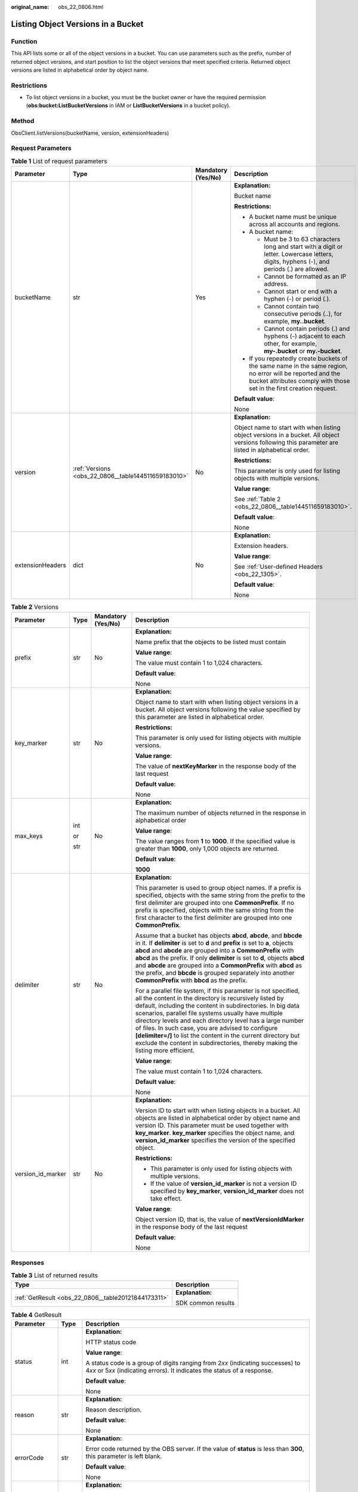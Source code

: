 :original_name: obs_22_0806.html

.. _obs_22_0806:

Listing Object Versions in a Bucket
===================================

Function
--------

This API lists some or all of the object versions in a bucket. You can use parameters such as the prefix, number of returned object versions, and start position to list the object versions that meet specified criteria. Returned object versions are listed in alphabetical order by object name.

Restrictions
------------

-  To list object versions in a bucket, you must be the bucket owner or have the required permission (**obs:bucket:ListBucketVersions** in IAM or **ListBucketVersions** in a bucket policy).

Method
------

ObsClient.listVersions(bucketName, version, extensionHeaders)

Request Parameters
------------------

.. table:: **Table 1** List of request parameters

   +------------------+-----------------------------------------------------+--------------------+-----------------------------------------------------------------------------------------------------------------------------------------------------------------------------------+
   | Parameter        | Type                                                | Mandatory (Yes/No) | Description                                                                                                                                                                       |
   +==================+=====================================================+====================+===================================================================================================================================================================================+
   | bucketName       | str                                                 | Yes                | **Explanation:**                                                                                                                                                                  |
   |                  |                                                     |                    |                                                                                                                                                                                   |
   |                  |                                                     |                    | Bucket name                                                                                                                                                                       |
   |                  |                                                     |                    |                                                                                                                                                                                   |
   |                  |                                                     |                    | **Restrictions:**                                                                                                                                                                 |
   |                  |                                                     |                    |                                                                                                                                                                                   |
   |                  |                                                     |                    | -  A bucket name must be unique across all accounts and regions.                                                                                                                  |
   |                  |                                                     |                    | -  A bucket name:                                                                                                                                                                 |
   |                  |                                                     |                    |                                                                                                                                                                                   |
   |                  |                                                     |                    |    -  Must be 3 to 63 characters long and start with a digit or letter. Lowercase letters, digits, hyphens (-), and periods (.) are allowed.                                      |
   |                  |                                                     |                    |    -  Cannot be formatted as an IP address.                                                                                                                                       |
   |                  |                                                     |                    |    -  Cannot start or end with a hyphen (-) or period (.).                                                                                                                        |
   |                  |                                                     |                    |    -  Cannot contain two consecutive periods (..), for example, **my..bucket**.                                                                                                   |
   |                  |                                                     |                    |    -  Cannot contain periods (.) and hyphens (-) adjacent to each other, for example, **my-.bucket** or **my.-bucket**.                                                           |
   |                  |                                                     |                    |                                                                                                                                                                                   |
   |                  |                                                     |                    | -  If you repeatedly create buckets of the same name in the same region, no error will be reported and the bucket attributes comply with those set in the first creation request. |
   |                  |                                                     |                    |                                                                                                                                                                                   |
   |                  |                                                     |                    | **Default value**:                                                                                                                                                                |
   |                  |                                                     |                    |                                                                                                                                                                                   |
   |                  |                                                     |                    | None                                                                                                                                                                              |
   +------------------+-----------------------------------------------------+--------------------+-----------------------------------------------------------------------------------------------------------------------------------------------------------------------------------+
   | version          | :ref:`Versions <obs_22_0806__table144511659183010>` | No                 | **Explanation:**                                                                                                                                                                  |
   |                  |                                                     |                    |                                                                                                                                                                                   |
   |                  |                                                     |                    | Object name to start with when listing object versions in a bucket. All object versions following this parameter are listed in alphabetical order.                                |
   |                  |                                                     |                    |                                                                                                                                                                                   |
   |                  |                                                     |                    | **Restrictions:**                                                                                                                                                                 |
   |                  |                                                     |                    |                                                                                                                                                                                   |
   |                  |                                                     |                    | This parameter is only used for listing objects with multiple versions.                                                                                                           |
   |                  |                                                     |                    |                                                                                                                                                                                   |
   |                  |                                                     |                    | **Value range**:                                                                                                                                                                  |
   |                  |                                                     |                    |                                                                                                                                                                                   |
   |                  |                                                     |                    | See :ref:`Table 2 <obs_22_0806__table144511659183010>`.                                                                                                                           |
   |                  |                                                     |                    |                                                                                                                                                                                   |
   |                  |                                                     |                    | **Default value**:                                                                                                                                                                |
   |                  |                                                     |                    |                                                                                                                                                                                   |
   |                  |                                                     |                    | None                                                                                                                                                                              |
   +------------------+-----------------------------------------------------+--------------------+-----------------------------------------------------------------------------------------------------------------------------------------------------------------------------------+
   | extensionHeaders | dict                                                | No                 | **Explanation:**                                                                                                                                                                  |
   |                  |                                                     |                    |                                                                                                                                                                                   |
   |                  |                                                     |                    | Extension headers.                                                                                                                                                                |
   |                  |                                                     |                    |                                                                                                                                                                                   |
   |                  |                                                     |                    | **Value range**:                                                                                                                                                                  |
   |                  |                                                     |                    |                                                                                                                                                                                   |
   |                  |                                                     |                    | See :ref:`User-defined Headers <obs_22_1305>`.                                                                                                                                    |
   |                  |                                                     |                    |                                                                                                                                                                                   |
   |                  |                                                     |                    | **Default value**:                                                                                                                                                                |
   |                  |                                                     |                    |                                                                                                                                                                                   |
   |                  |                                                     |                    | None                                                                                                                                                                              |
   +------------------+-----------------------------------------------------+--------------------+-----------------------------------------------------------------------------------------------------------------------------------------------------------------------------------+

.. _obs_22_0806__table144511659183010:

.. table:: **Table 2** Versions

   +-------------------+-----------------+--------------------+-----------------------------------------------------------------------------------------------------------------------------------------------------------------------------------------------------------------------------------------------------------------------------------------------------------------------------------------------------------------------------------------------------------------------------------------------------------------------------------------------------------------------+
   | Parameter         | Type            | Mandatory (Yes/No) | Description                                                                                                                                                                                                                                                                                                                                                                                                                                                                                                           |
   +===================+=================+====================+=======================================================================================================================================================================================================================================================================================================================================================================================================================================================================================================================+
   | prefix            | str             | No                 | **Explanation:**                                                                                                                                                                                                                                                                                                                                                                                                                                                                                                      |
   |                   |                 |                    |                                                                                                                                                                                                                                                                                                                                                                                                                                                                                                                       |
   |                   |                 |                    | Name prefix that the objects to be listed must contain                                                                                                                                                                                                                                                                                                                                                                                                                                                                |
   |                   |                 |                    |                                                                                                                                                                                                                                                                                                                                                                                                                                                                                                                       |
   |                   |                 |                    | **Value range**:                                                                                                                                                                                                                                                                                                                                                                                                                                                                                                      |
   |                   |                 |                    |                                                                                                                                                                                                                                                                                                                                                                                                                                                                                                                       |
   |                   |                 |                    | The value must contain 1 to 1,024 characters.                                                                                                                                                                                                                                                                                                                                                                                                                                                                         |
   |                   |                 |                    |                                                                                                                                                                                                                                                                                                                                                                                                                                                                                                                       |
   |                   |                 |                    | **Default value**:                                                                                                                                                                                                                                                                                                                                                                                                                                                                                                    |
   |                   |                 |                    |                                                                                                                                                                                                                                                                                                                                                                                                                                                                                                                       |
   |                   |                 |                    | None                                                                                                                                                                                                                                                                                                                                                                                                                                                                                                                  |
   +-------------------+-----------------+--------------------+-----------------------------------------------------------------------------------------------------------------------------------------------------------------------------------------------------------------------------------------------------------------------------------------------------------------------------------------------------------------------------------------------------------------------------------------------------------------------------------------------------------------------+
   | key_marker        | str             | No                 | **Explanation:**                                                                                                                                                                                                                                                                                                                                                                                                                                                                                                      |
   |                   |                 |                    |                                                                                                                                                                                                                                                                                                                                                                                                                                                                                                                       |
   |                   |                 |                    | Object name to start with when listing object versions in a bucket. All object versions following the value specified by this parameter are listed in alphabetical order.                                                                                                                                                                                                                                                                                                                                             |
   |                   |                 |                    |                                                                                                                                                                                                                                                                                                                                                                                                                                                                                                                       |
   |                   |                 |                    | **Restrictions:**                                                                                                                                                                                                                                                                                                                                                                                                                                                                                                     |
   |                   |                 |                    |                                                                                                                                                                                                                                                                                                                                                                                                                                                                                                                       |
   |                   |                 |                    | This parameter is only used for listing objects with multiple versions.                                                                                                                                                                                                                                                                                                                                                                                                                                               |
   |                   |                 |                    |                                                                                                                                                                                                                                                                                                                                                                                                                                                                                                                       |
   |                   |                 |                    | **Value range**:                                                                                                                                                                                                                                                                                                                                                                                                                                                                                                      |
   |                   |                 |                    |                                                                                                                                                                                                                                                                                                                                                                                                                                                                                                                       |
   |                   |                 |                    | The value of **nextKeyMarker** in the response body of the last request                                                                                                                                                                                                                                                                                                                                                                                                                                               |
   |                   |                 |                    |                                                                                                                                                                                                                                                                                                                                                                                                                                                                                                                       |
   |                   |                 |                    | **Default value**:                                                                                                                                                                                                                                                                                                                                                                                                                                                                                                    |
   |                   |                 |                    |                                                                                                                                                                                                                                                                                                                                                                                                                                                                                                                       |
   |                   |                 |                    | None                                                                                                                                                                                                                                                                                                                                                                                                                                                                                                                  |
   +-------------------+-----------------+--------------------+-----------------------------------------------------------------------------------------------------------------------------------------------------------------------------------------------------------------------------------------------------------------------------------------------------------------------------------------------------------------------------------------------------------------------------------------------------------------------------------------------------------------------+
   | max_keys          | int             | No                 | **Explanation:**                                                                                                                                                                                                                                                                                                                                                                                                                                                                                                      |
   |                   |                 |                    |                                                                                                                                                                                                                                                                                                                                                                                                                                                                                                                       |
   |                   | or              |                    | The maximum number of objects returned in the response in alphabetical order                                                                                                                                                                                                                                                                                                                                                                                                                                          |
   |                   |                 |                    |                                                                                                                                                                                                                                                                                                                                                                                                                                                                                                                       |
   |                   | str             |                    | **Value range**:                                                                                                                                                                                                                                                                                                                                                                                                                                                                                                      |
   |                   |                 |                    |                                                                                                                                                                                                                                                                                                                                                                                                                                                                                                                       |
   |                   |                 |                    | The value ranges from **1** to **1000**. If the specified value is greater than **1000**, only 1,000 objects are returned.                                                                                                                                                                                                                                                                                                                                                                                            |
   |                   |                 |                    |                                                                                                                                                                                                                                                                                                                                                                                                                                                                                                                       |
   |                   |                 |                    | **Default value**:                                                                                                                                                                                                                                                                                                                                                                                                                                                                                                    |
   |                   |                 |                    |                                                                                                                                                                                                                                                                                                                                                                                                                                                                                                                       |
   |                   |                 |                    | **1000**                                                                                                                                                                                                                                                                                                                                                                                                                                                                                                              |
   +-------------------+-----------------+--------------------+-----------------------------------------------------------------------------------------------------------------------------------------------------------------------------------------------------------------------------------------------------------------------------------------------------------------------------------------------------------------------------------------------------------------------------------------------------------------------------------------------------------------------+
   | delimiter         | str             | No                 | **Explanation:**                                                                                                                                                                                                                                                                                                                                                                                                                                                                                                      |
   |                   |                 |                    |                                                                                                                                                                                                                                                                                                                                                                                                                                                                                                                       |
   |                   |                 |                    | This parameter is used to group object names. If a prefix is specified, objects with the same string from the prefix to the first delimiter are grouped into one **CommonPrefix**. If no prefix is specified, objects with the same string from the first character to the first delimiter are grouped into one **CommonPrefix**.                                                                                                                                                                                     |
   |                   |                 |                    |                                                                                                                                                                                                                                                                                                                                                                                                                                                                                                                       |
   |                   |                 |                    | Assume that a bucket has objects **abcd**, **abcde**, and **bbcde** in it. If **delimiter** is set to **d** and **prefix** is set to **a**, objects **abcd** and **abcde** are grouped into a **CommonPrefix** with **abcd** as the prefix. If only **delimiter** is set to **d**, objects **abcd** and **abcde** are grouped into a **CommonPrefix** with **abcd** as the prefix, and **bbcde** is grouped separately into another **CommonPrefix** with **bbcd** as the prefix.                                     |
   |                   |                 |                    |                                                                                                                                                                                                                                                                                                                                                                                                                                                                                                                       |
   |                   |                 |                    | For a parallel file system, if this parameter is not specified, all the content in the directory is recursively listed by default, including the content in subdirectories. In big data scenarios, parallel file systems usually have multiple directory levels and each directory level has a large number of files. In such case, you are advised to configure **[delimiter=/]** to list the content in the current directory but exclude the content in subdirectories, thereby making the listing more efficient. |
   |                   |                 |                    |                                                                                                                                                                                                                                                                                                                                                                                                                                                                                                                       |
   |                   |                 |                    | **Value range**:                                                                                                                                                                                                                                                                                                                                                                                                                                                                                                      |
   |                   |                 |                    |                                                                                                                                                                                                                                                                                                                                                                                                                                                                                                                       |
   |                   |                 |                    | The value must contain 1 to 1,024 characters.                                                                                                                                                                                                                                                                                                                                                                                                                                                                         |
   |                   |                 |                    |                                                                                                                                                                                                                                                                                                                                                                                                                                                                                                                       |
   |                   |                 |                    | **Default value**:                                                                                                                                                                                                                                                                                                                                                                                                                                                                                                    |
   |                   |                 |                    |                                                                                                                                                                                                                                                                                                                                                                                                                                                                                                                       |
   |                   |                 |                    | None                                                                                                                                                                                                                                                                                                                                                                                                                                                                                                                  |
   +-------------------+-----------------+--------------------+-----------------------------------------------------------------------------------------------------------------------------------------------------------------------------------------------------------------------------------------------------------------------------------------------------------------------------------------------------------------------------------------------------------------------------------------------------------------------------------------------------------------------+
   | version_id_marker | str             | No                 | **Explanation:**                                                                                                                                                                                                                                                                                                                                                                                                                                                                                                      |
   |                   |                 |                    |                                                                                                                                                                                                                                                                                                                                                                                                                                                                                                                       |
   |                   |                 |                    | Version ID to start with when listing objects in a bucket. All objects are listed in alphabetical order by object name and version ID. This parameter must be used together with **key_marker**. **key_marker** specifies the object name, and **version_id_marker** specifies the version of the specified object.                                                                                                                                                                                                   |
   |                   |                 |                    |                                                                                                                                                                                                                                                                                                                                                                                                                                                                                                                       |
   |                   |                 |                    | **Restrictions:**                                                                                                                                                                                                                                                                                                                                                                                                                                                                                                     |
   |                   |                 |                    |                                                                                                                                                                                                                                                                                                                                                                                                                                                                                                                       |
   |                   |                 |                    | -  This parameter is only used for listing objects with multiple versions.                                                                                                                                                                                                                                                                                                                                                                                                                                            |
   |                   |                 |                    | -  If the value of **version_id_marker** is not a version ID specified by **key_marker**, **version_id_marker** does not take effect.                                                                                                                                                                                                                                                                                                                                                                                 |
   |                   |                 |                    |                                                                                                                                                                                                                                                                                                                                                                                                                                                                                                                       |
   |                   |                 |                    | **Value range**:                                                                                                                                                                                                                                                                                                                                                                                                                                                                                                      |
   |                   |                 |                    |                                                                                                                                                                                                                                                                                                                                                                                                                                                                                                                       |
   |                   |                 |                    | Object version ID, that is, the value of **nextVersionIdMarker** in the response body of the last request                                                                                                                                                                                                                                                                                                                                                                                                             |
   |                   |                 |                    |                                                                                                                                                                                                                                                                                                                                                                                                                                                                                                                       |
   |                   |                 |                    | **Default value**:                                                                                                                                                                                                                                                                                                                                                                                                                                                                                                    |
   |                   |                 |                    |                                                                                                                                                                                                                                                                                                                                                                                                                                                                                                                       |
   |                   |                 |                    | None                                                                                                                                                                                                                                                                                                                                                                                                                                                                                                                  |
   +-------------------+-----------------+--------------------+-----------------------------------------------------------------------------------------------------------------------------------------------------------------------------------------------------------------------------------------------------------------------------------------------------------------------------------------------------------------------------------------------------------------------------------------------------------------------------------------------------------------------+

Responses
---------

.. table:: **Table 3** List of returned results

   +-----------------------------------------------------+-----------------------------------+
   | Type                                                | Description                       |
   +=====================================================+===================================+
   | :ref:`GetResult <obs_22_0806__table20121844173311>` | **Explanation:**                  |
   |                                                     |                                   |
   |                                                     | SDK common results                |
   +-----------------------------------------------------+-----------------------------------+

.. _obs_22_0806__table20121844173311:

.. table:: **Table 4** GetResult

   +-----------------------+-----------------------+--------------------------------------------------------------------------------------------------------------------------------------------------------------------------------------------------------------------------------------------------------------------------------------------------+
   | Parameter             | Type                  | Description                                                                                                                                                                                                                                                                                      |
   +=======================+=======================+==================================================================================================================================================================================================================================================================================================+
   | status                | int                   | **Explanation:**                                                                                                                                                                                                                                                                                 |
   |                       |                       |                                                                                                                                                                                                                                                                                                  |
   |                       |                       | HTTP status code                                                                                                                                                                                                                                                                                 |
   |                       |                       |                                                                                                                                                                                                                                                                                                  |
   |                       |                       | **Value range**:                                                                                                                                                                                                                                                                                 |
   |                       |                       |                                                                                                                                                                                                                                                                                                  |
   |                       |                       | A status code is a group of digits ranging from 2\ *xx* (indicating successes) to 4\ *xx* or 5\ *xx* (indicating errors). It indicates the status of a response.                                                                                                                                 |
   |                       |                       |                                                                                                                                                                                                                                                                                                  |
   |                       |                       | **Default value**:                                                                                                                                                                                                                                                                               |
   |                       |                       |                                                                                                                                                                                                                                                                                                  |
   |                       |                       | None                                                                                                                                                                                                                                                                                             |
   +-----------------------+-----------------------+--------------------------------------------------------------------------------------------------------------------------------------------------------------------------------------------------------------------------------------------------------------------------------------------------+
   | reason                | str                   | **Explanation:**                                                                                                                                                                                                                                                                                 |
   |                       |                       |                                                                                                                                                                                                                                                                                                  |
   |                       |                       | Reason description.                                                                                                                                                                                                                                                                              |
   |                       |                       |                                                                                                                                                                                                                                                                                                  |
   |                       |                       | **Default value**:                                                                                                                                                                                                                                                                               |
   |                       |                       |                                                                                                                                                                                                                                                                                                  |
   |                       |                       | None                                                                                                                                                                                                                                                                                             |
   +-----------------------+-----------------------+--------------------------------------------------------------------------------------------------------------------------------------------------------------------------------------------------------------------------------------------------------------------------------------------------+
   | errorCode             | str                   | **Explanation:**                                                                                                                                                                                                                                                                                 |
   |                       |                       |                                                                                                                                                                                                                                                                                                  |
   |                       |                       | Error code returned by the OBS server. If the value of **status** is less than **300**, this parameter is left blank.                                                                                                                                                                            |
   |                       |                       |                                                                                                                                                                                                                                                                                                  |
   |                       |                       | **Default value**:                                                                                                                                                                                                                                                                               |
   |                       |                       |                                                                                                                                                                                                                                                                                                  |
   |                       |                       | None                                                                                                                                                                                                                                                                                             |
   +-----------------------+-----------------------+--------------------------------------------------------------------------------------------------------------------------------------------------------------------------------------------------------------------------------------------------------------------------------------------------+
   | errorMessage          | str                   | **Explanation:**                                                                                                                                                                                                                                                                                 |
   |                       |                       |                                                                                                                                                                                                                                                                                                  |
   |                       |                       | Error message returned by the OBS server. If the value of **status** is less than **300**, this parameter is left blank.                                                                                                                                                                         |
   |                       |                       |                                                                                                                                                                                                                                                                                                  |
   |                       |                       | **Default value**:                                                                                                                                                                                                                                                                               |
   |                       |                       |                                                                                                                                                                                                                                                                                                  |
   |                       |                       | None                                                                                                                                                                                                                                                                                             |
   +-----------------------+-----------------------+--------------------------------------------------------------------------------------------------------------------------------------------------------------------------------------------------------------------------------------------------------------------------------------------------+
   | requestId             | str                   | **Explanation:**                                                                                                                                                                                                                                                                                 |
   |                       |                       |                                                                                                                                                                                                                                                                                                  |
   |                       |                       | Request ID returned by the OBS server                                                                                                                                                                                                                                                            |
   |                       |                       |                                                                                                                                                                                                                                                                                                  |
   |                       |                       | **Default value**:                                                                                                                                                                                                                                                                               |
   |                       |                       |                                                                                                                                                                                                                                                                                                  |
   |                       |                       | None                                                                                                                                                                                                                                                                                             |
   +-----------------------+-----------------------+--------------------------------------------------------------------------------------------------------------------------------------------------------------------------------------------------------------------------------------------------------------------------------------------------+
   | indicator             | str                   | **Explanation:**                                                                                                                                                                                                                                                                                 |
   |                       |                       |                                                                                                                                                                                                                                                                                                  |
   |                       |                       | Error indicator returned by the OBS server.                                                                                                                                                                                                                                                      |
   |                       |                       |                                                                                                                                                                                                                                                                                                  |
   |                       |                       | **Default value**:                                                                                                                                                                                                                                                                               |
   |                       |                       |                                                                                                                                                                                                                                                                                                  |
   |                       |                       | None                                                                                                                                                                                                                                                                                             |
   +-----------------------+-----------------------+--------------------------------------------------------------------------------------------------------------------------------------------------------------------------------------------------------------------------------------------------------------------------------------------------+
   | hostId                | str                   | **Explanation:**                                                                                                                                                                                                                                                                                 |
   |                       |                       |                                                                                                                                                                                                                                                                                                  |
   |                       |                       | Requested server ID. If the value of **status** is less than **300**, this parameter is left blank.                                                                                                                                                                                              |
   |                       |                       |                                                                                                                                                                                                                                                                                                  |
   |                       |                       | **Default value**:                                                                                                                                                                                                                                                                               |
   |                       |                       |                                                                                                                                                                                                                                                                                                  |
   |                       |                       | None                                                                                                                                                                                                                                                                                             |
   +-----------------------+-----------------------+--------------------------------------------------------------------------------------------------------------------------------------------------------------------------------------------------------------------------------------------------------------------------------------------------+
   | resource              | str                   | **Explanation:**                                                                                                                                                                                                                                                                                 |
   |                       |                       |                                                                                                                                                                                                                                                                                                  |
   |                       |                       | Error source (a bucket or an object). If the value of **status** is less than **300**, this parameter is left blank.                                                                                                                                                                             |
   |                       |                       |                                                                                                                                                                                                                                                                                                  |
   |                       |                       | **Default value**:                                                                                                                                                                                                                                                                               |
   |                       |                       |                                                                                                                                                                                                                                                                                                  |
   |                       |                       | None                                                                                                                                                                                                                                                                                             |
   +-----------------------+-----------------------+--------------------------------------------------------------------------------------------------------------------------------------------------------------------------------------------------------------------------------------------------------------------------------------------------+
   | header                | list                  | **Explanation:**                                                                                                                                                                                                                                                                                 |
   |                       |                       |                                                                                                                                                                                                                                                                                                  |
   |                       |                       | Response header list, composed of tuples. Each tuple consists of two elements, respectively corresponding to the key and value of a response header.                                                                                                                                             |
   |                       |                       |                                                                                                                                                                                                                                                                                                  |
   |                       |                       | **Default value**:                                                                                                                                                                                                                                                                               |
   |                       |                       |                                                                                                                                                                                                                                                                                                  |
   |                       |                       | None                                                                                                                                                                                                                                                                                             |
   +-----------------------+-----------------------+--------------------------------------------------------------------------------------------------------------------------------------------------------------------------------------------------------------------------------------------------------------------------------------------------+
   | body                  | object                | **Explanation:**                                                                                                                                                                                                                                                                                 |
   |                       |                       |                                                                                                                                                                                                                                                                                                  |
   |                       |                       | Result content returned after the operation is successful. If the value of **status** is larger than **300**, the value of **body** is null. The value varies with the API being called. For details, see :ref:`Bucket-Related APIs <obs_22_0800>` and :ref:`Object-Related APIs <obs_22_0900>`. |
   |                       |                       |                                                                                                                                                                                                                                                                                                  |
   |                       |                       | **Default value**:                                                                                                                                                                                                                                                                               |
   |                       |                       |                                                                                                                                                                                                                                                                                                  |
   |                       |                       | None                                                                                                                                                                                                                                                                                             |
   +-----------------------+-----------------------+--------------------------------------------------------------------------------------------------------------------------------------------------------------------------------------------------------------------------------------------------------------------------------------------------+

.. table:: **Table 5** GetResult.body

   +---------------------------------------------------------------------------+-----------------------------------------------------------------+
   | GetResult.body Type                                                       | Description                                                     |
   +===========================================================================+=================================================================+
   | :ref:`ObjectVersions <obs_22_0806__en-us_topic_0142814640_table14455523>` | **Explanation:**                                                |
   |                                                                           |                                                                 |
   |                                                                           | Response to the request for listing object versions in a bucket |
   +---------------------------------------------------------------------------+-----------------------------------------------------------------+

.. _obs_22_0806__en-us_topic_0142814640_table14455523:

.. table:: **Table 6** ObjectVersions

   +-----------------------+---------------------------------------------------------------------------------------+----------------------------------------------------------------------------------------------+
   | Parameter             | Type                                                                                  | Description                                                                                  |
   +=======================+=======================================================================================+==============================================================================================+
   | head                  | :ref:`ObjectVersionHead <obs_22_0806__table6639637191110>`                            | **Explanation:**                                                                             |
   |                       |                                                                                       |                                                                                              |
   |                       |                                                                                       | Response header of the request for listing object versions in a bucket                       |
   |                       |                                                                                       |                                                                                              |
   |                       |                                                                                       | **Value range**:                                                                             |
   |                       |                                                                                       |                                                                                              |
   |                       |                                                                                       | See :ref:`Table 7 <obs_22_0806__table6639637191110>`.                                        |
   +-----------------------+---------------------------------------------------------------------------------------+----------------------------------------------------------------------------------------------+
   | versions              | list of :ref:`ObjectVersion <obs_22_0806__en-us_topic_0142814595_table14455523>`      | **Explanation:**                                                                             |
   |                       |                                                                                       |                                                                                              |
   |                       |                                                                                       | List of object versions in the bucket                                                        |
   |                       |                                                                                       |                                                                                              |
   |                       |                                                                                       | **Value range**:                                                                             |
   |                       |                                                                                       |                                                                                              |
   |                       |                                                                                       | See :ref:`Table 8 <obs_22_0806__en-us_topic_0142814595_table14455523>`.                      |
   +-----------------------+---------------------------------------------------------------------------------------+----------------------------------------------------------------------------------------------+
   | markers               | list of :ref:`ObjectDeleteMarker <obs_22_0806__en-us_topic_0142814694_table14455523>` | **Explanation:**                                                                             |
   |                       |                                                                                       |                                                                                              |
   |                       |                                                                                       | List of delete markers in the bucket                                                         |
   |                       |                                                                                       |                                                                                              |
   |                       |                                                                                       | **Value range**:                                                                             |
   |                       |                                                                                       |                                                                                              |
   |                       |                                                                                       | See :ref:`Table 9 <obs_22_0806__en-us_topic_0142814694_table14455523>`.                      |
   +-----------------------+---------------------------------------------------------------------------------------+----------------------------------------------------------------------------------------------+
   | commonPrefixs         | list of :ref:`CommonPrefix <obs_22_0806__table163951161014>`                          | **Explanation:**                                                                             |
   |                       |                                                                                       |                                                                                              |
   |                       |                                                                                       | List of object name prefixes grouped according to the **delimiter** parameter (if specified) |
   |                       |                                                                                       |                                                                                              |
   |                       |                                                                                       | **Value range**:                                                                             |
   |                       |                                                                                       |                                                                                              |
   |                       |                                                                                       | See :ref:`Table 11 <obs_22_0806__table163951161014>`.                                        |
   +-----------------------+---------------------------------------------------------------------------------------+----------------------------------------------------------------------------------------------+

.. _obs_22_0806__table6639637191110:

.. table:: **Table 7** ObjectVersionHead

   +-----------------------+-----------------------+-----------------------------------------------------------------------------------------------------------------------------------------------------------------------------------------------------------------------------------------------------------------------------------------------------------------------------------------------------------------------------------------------------------------------------------------------------------------------------------------------------------------------+
   | Parameter             | Type                  | Description                                                                                                                                                                                                                                                                                                                                                                                                                                                                                                           |
   +=======================+=======================+=======================================================================================================================================================================================================================================================================================================================================================================================================================================================================================================================+
   | name                  | str                   | **Explanation:**                                                                                                                                                                                                                                                                                                                                                                                                                                                                                                      |
   |                       |                       |                                                                                                                                                                                                                                                                                                                                                                                                                                                                                                                       |
   |                       |                       | Bucket name                                                                                                                                                                                                                                                                                                                                                                                                                                                                                                           |
   |                       |                       |                                                                                                                                                                                                                                                                                                                                                                                                                                                                                                                       |
   |                       |                       | **Restrictions:**                                                                                                                                                                                                                                                                                                                                                                                                                                                                                                     |
   |                       |                       |                                                                                                                                                                                                                                                                                                                                                                                                                                                                                                                       |
   |                       |                       | -  A bucket name must be unique across all accounts and regions.                                                                                                                                                                                                                                                                                                                                                                                                                                                      |
   |                       |                       | -  A bucket name:                                                                                                                                                                                                                                                                                                                                                                                                                                                                                                     |
   |                       |                       |                                                                                                                                                                                                                                                                                                                                                                                                                                                                                                                       |
   |                       |                       |    -  Must be 3 to 63 characters long and start with a digit or letter. Lowercase letters, digits, hyphens (-), and periods (.) are allowed.                                                                                                                                                                                                                                                                                                                                                                          |
   |                       |                       |    -  Cannot be formatted as an IP address.                                                                                                                                                                                                                                                                                                                                                                                                                                                                           |
   |                       |                       |    -  Cannot start or end with a hyphen (-) or period (.).                                                                                                                                                                                                                                                                                                                                                                                                                                                            |
   |                       |                       |    -  Cannot contain two consecutive periods (..), for example, **my..bucket**.                                                                                                                                                                                                                                                                                                                                                                                                                                       |
   |                       |                       |    -  Cannot contain periods (.) and hyphens (-) adjacent to each other, for example, **my-.bucket** or **my.-bucket**.                                                                                                                                                                                                                                                                                                                                                                                               |
   |                       |                       |                                                                                                                                                                                                                                                                                                                                                                                                                                                                                                                       |
   |                       |                       | -  If you repeatedly create buckets of the same name in the same region, no error will be reported and the bucket attributes comply with those set in the first creation request.                                                                                                                                                                                                                                                                                                                                     |
   |                       |                       |                                                                                                                                                                                                                                                                                                                                                                                                                                                                                                                       |
   |                       |                       | **Default value**:                                                                                                                                                                                                                                                                                                                                                                                                                                                                                                    |
   |                       |                       |                                                                                                                                                                                                                                                                                                                                                                                                                                                                                                                       |
   |                       |                       | None                                                                                                                                                                                                                                                                                                                                                                                                                                                                                                                  |
   +-----------------------+-----------------------+-----------------------------------------------------------------------------------------------------------------------------------------------------------------------------------------------------------------------------------------------------------------------------------------------------------------------------------------------------------------------------------------------------------------------------------------------------------------------------------------------------------------------+
   | location              | str                   | **Explanation:**                                                                                                                                                                                                                                                                                                                                                                                                                                                                                                      |
   |                       |                       |                                                                                                                                                                                                                                                                                                                                                                                                                                                                                                                       |
   |                       |                       | Region where a bucket is located                                                                                                                                                                                                                                                                                                                                                                                                                                                                                      |
   |                       |                       |                                                                                                                                                                                                                                                                                                                                                                                                                                                                                                                       |
   |                       |                       | **Value range**:                                                                                                                                                                                                                                                                                                                                                                                                                                                                                                      |
   |                       |                       |                                                                                                                                                                                                                                                                                                                                                                                                                                                                                                                       |
   |                       |                       | To learn about valid regions and endpoints, see `Regions and Endpoints <https://docs.otc.t-systems.com/en-us/endpoint/index.html>`__. An endpoint is the request address for calling an API. Endpoints vary depending on services and regions. To obtain the regions and endpoints, contact the enterprise administrator.                                                                                                                                                                                             |
   +-----------------------+-----------------------+-----------------------------------------------------------------------------------------------------------------------------------------------------------------------------------------------------------------------------------------------------------------------------------------------------------------------------------------------------------------------------------------------------------------------------------------------------------------------------------------------------------------------+
   | delimiter             | str                   | **Explanation:**                                                                                                                                                                                                                                                                                                                                                                                                                                                                                                      |
   |                       |                       |                                                                                                                                                                                                                                                                                                                                                                                                                                                                                                                       |
   |                       |                       | This parameter is used to group object names. If a prefix is specified, objects with the same string from the prefix to the first delimiter are grouped into one **commonPrefix**. If no prefix is specified, objects with the same string from the first character to the first delimiter are grouped into one **commonPrefix**.                                                                                                                                                                                     |
   |                       |                       |                                                                                                                                                                                                                                                                                                                                                                                                                                                                                                                       |
   |                       |                       | Assume that a bucket has objects **abcd**, **abcde**, and **bbcde** in it. If **delimiter** is set to **d** and **prefix** is set to **a**, objects **abcd** and **abcde** are grouped into a **commonPrefix** with **abcd** as the prefix. If only **delimiter** is set to **d**, objects **abcd** and **abcde** are grouped into a **commonPrefix** with **abcd** as the prefix, and **bbcde** is grouped separately into another **commonPrefix** with **bbcd** as the prefix.                                     |
   |                       |                       |                                                                                                                                                                                                                                                                                                                                                                                                                                                                                                                       |
   |                       |                       | For a parallel file system, if this parameter is not specified, all the content in the directory is recursively listed by default, including the content in subdirectories. In big data scenarios, parallel file systems usually have multiple directory levels and each directory level has a large number of files. In such case, you are advised to configure **[delimiter=/]** to list the content in the current directory but exclude the content in subdirectories, thereby making the listing more efficient. |
   |                       |                       |                                                                                                                                                                                                                                                                                                                                                                                                                                                                                                                       |
   |                       |                       | **Value range**:                                                                                                                                                                                                                                                                                                                                                                                                                                                                                                      |
   |                       |                       |                                                                                                                                                                                                                                                                                                                                                                                                                                                                                                                       |
   |                       |                       | The value must contain 1 to 1,024 characters.                                                                                                                                                                                                                                                                                                                                                                                                                                                                         |
   |                       |                       |                                                                                                                                                                                                                                                                                                                                                                                                                                                                                                                       |
   |                       |                       | **Default value**:                                                                                                                                                                                                                                                                                                                                                                                                                                                                                                    |
   |                       |                       |                                                                                                                                                                                                                                                                                                                                                                                                                                                                                                                       |
   |                       |                       | None                                                                                                                                                                                                                                                                                                                                                                                                                                                                                                                  |
   +-----------------------+-----------------------+-----------------------------------------------------------------------------------------------------------------------------------------------------------------------------------------------------------------------------------------------------------------------------------------------------------------------------------------------------------------------------------------------------------------------------------------------------------------------------------------------------------------------+
   | prefix                | str                   | **Explanation:**                                                                                                                                                                                                                                                                                                                                                                                                                                                                                                      |
   |                       |                       |                                                                                                                                                                                                                                                                                                                                                                                                                                                                                                                       |
   |                       |                       | Name prefix that the objects to be listed must contain                                                                                                                                                                                                                                                                                                                                                                                                                                                                |
   |                       |                       |                                                                                                                                                                                                                                                                                                                                                                                                                                                                                                                       |
   |                       |                       | Assume that you have the following objects: **logs/day1**, **logs/day2**, **logs/day3**, and **ExampleObject.jpg**. If you specify **logs/** as the prefix, **logs/day1**, **logs/day2**, and **logs/day3** will be returned. If you leave this parameter blank, all objects in the bucket will be returned.                                                                                                                                                                                                          |
   |                       |                       |                                                                                                                                                                                                                                                                                                                                                                                                                                                                                                                       |
   |                       |                       | **Value range**:                                                                                                                                                                                                                                                                                                                                                                                                                                                                                                      |
   |                       |                       |                                                                                                                                                                                                                                                                                                                                                                                                                                                                                                                       |
   |                       |                       | The value must contain 1 to 1,024 characters.                                                                                                                                                                                                                                                                                                                                                                                                                                                                         |
   |                       |                       |                                                                                                                                                                                                                                                                                                                                                                                                                                                                                                                       |
   |                       |                       | **Default value**:                                                                                                                                                                                                                                                                                                                                                                                                                                                                                                    |
   |                       |                       |                                                                                                                                                                                                                                                                                                                                                                                                                                                                                                                       |
   |                       |                       | None                                                                                                                                                                                                                                                                                                                                                                                                                                                                                                                  |
   +-----------------------+-----------------------+-----------------------------------------------------------------------------------------------------------------------------------------------------------------------------------------------------------------------------------------------------------------------------------------------------------------------------------------------------------------------------------------------------------------------------------------------------------------------------------------------------------------------+
   | keyMarker             | str                   | **Explanation:**                                                                                                                                                                                                                                                                                                                                                                                                                                                                                                      |
   |                       |                       |                                                                                                                                                                                                                                                                                                                                                                                                                                                                                                                       |
   |                       |                       | Object name to start with for listing object versions                                                                                                                                                                                                                                                                                                                                                                                                                                                                 |
   |                       |                       |                                                                                                                                                                                                                                                                                                                                                                                                                                                                                                                       |
   |                       |                       | **Restrictions:**                                                                                                                                                                                                                                                                                                                                                                                                                                                                                                     |
   |                       |                       |                                                                                                                                                                                                                                                                                                                                                                                                                                                                                                                       |
   |                       |                       | This parameter is only used for listing objects with multiple versions.                                                                                                                                                                                                                                                                                                                                                                                                                                               |
   |                       |                       |                                                                                                                                                                                                                                                                                                                                                                                                                                                                                                                       |
   |                       |                       | **Value range**:                                                                                                                                                                                                                                                                                                                                                                                                                                                                                                      |
   |                       |                       |                                                                                                                                                                                                                                                                                                                                                                                                                                                                                                                       |
   |                       |                       | The value must contain 1 to 1,024 characters.                                                                                                                                                                                                                                                                                                                                                                                                                                                                         |
   |                       |                       |                                                                                                                                                                                                                                                                                                                                                                                                                                                                                                                       |
   |                       |                       | **Default value**:                                                                                                                                                                                                                                                                                                                                                                                                                                                                                                    |
   |                       |                       |                                                                                                                                                                                                                                                                                                                                                                                                                                                                                                                       |
   |                       |                       | None                                                                                                                                                                                                                                                                                                                                                                                                                                                                                                                  |
   +-----------------------+-----------------------+-----------------------------------------------------------------------------------------------------------------------------------------------------------------------------------------------------------------------------------------------------------------------------------------------------------------------------------------------------------------------------------------------------------------------------------------------------------------------------------------------------------------------+
   | versionIdMarker       | str                   | **Explanation:**                                                                                                                                                                                                                                                                                                                                                                                                                                                                                                      |
   |                       |                       |                                                                                                                                                                                                                                                                                                                                                                                                                                                                                                                       |
   |                       |                       | Version ID to start with for listing versioning objects, which is consistent with that set in the request                                                                                                                                                                                                                                                                                                                                                                                                             |
   |                       |                       |                                                                                                                                                                                                                                                                                                                                                                                                                                                                                                                       |
   |                       |                       | **Restrictions:**                                                                                                                                                                                                                                                                                                                                                                                                                                                                                                     |
   |                       |                       |                                                                                                                                                                                                                                                                                                                                                                                                                                                                                                                       |
   |                       |                       | This parameter is only used for listing objects with multiple versions.                                                                                                                                                                                                                                                                                                                                                                                                                                               |
   |                       |                       |                                                                                                                                                                                                                                                                                                                                                                                                                                                                                                                       |
   |                       |                       | **Value range**:                                                                                                                                                                                                                                                                                                                                                                                                                                                                                                      |
   |                       |                       |                                                                                                                                                                                                                                                                                                                                                                                                                                                                                                                       |
   |                       |                       | The value must contain 32 characters.                                                                                                                                                                                                                                                                                                                                                                                                                                                                                 |
   +-----------------------+-----------------------+-----------------------------------------------------------------------------------------------------------------------------------------------------------------------------------------------------------------------------------------------------------------------------------------------------------------------------------------------------------------------------------------------------------------------------------------------------------------------------------------------------------------------+
   | nextKeyMarker         | str                   | **Explanation:**                                                                                                                                                                                                                                                                                                                                                                                                                                                                                                      |
   |                       |                       |                                                                                                                                                                                                                                                                                                                                                                                                                                                                                                                       |
   |                       |                       | Object name to start with for the next request for listing object versions                                                                                                                                                                                                                                                                                                                                                                                                                                            |
   |                       |                       |                                                                                                                                                                                                                                                                                                                                                                                                                                                                                                                       |
   |                       |                       | **Value range**:                                                                                                                                                                                                                                                                                                                                                                                                                                                                                                      |
   |                       |                       |                                                                                                                                                                                                                                                                                                                                                                                                                                                                                                                       |
   |                       |                       | An object name string                                                                                                                                                                                                                                                                                                                                                                                                                                                                                                 |
   +-----------------------+-----------------------+-----------------------------------------------------------------------------------------------------------------------------------------------------------------------------------------------------------------------------------------------------------------------------------------------------------------------------------------------------------------------------------------------------------------------------------------------------------------------------------------------------------------------+
   | nextVersionIdMarker   | str                   | **Explanation:**                                                                                                                                                                                                                                                                                                                                                                                                                                                                                                      |
   |                       |                       |                                                                                                                                                                                                                                                                                                                                                                                                                                                                                                                       |
   |                       |                       | Version ID to start with upon the next request for listing object versions. It is used with the **nextKeyMarker** parameter.                                                                                                                                                                                                                                                                                                                                                                                          |
   |                       |                       |                                                                                                                                                                                                                                                                                                                                                                                                                                                                                                                       |
   |                       |                       | **Value range**:                                                                                                                                                                                                                                                                                                                                                                                                                                                                                                      |
   |                       |                       |                                                                                                                                                                                                                                                                                                                                                                                                                                                                                                                       |
   |                       |                       | The value must contain 32 characters.                                                                                                                                                                                                                                                                                                                                                                                                                                                                                 |
   +-----------------------+-----------------------+-----------------------------------------------------------------------------------------------------------------------------------------------------------------------------------------------------------------------------------------------------------------------------------------------------------------------------------------------------------------------------------------------------------------------------------------------------------------------------------------------------------------------+
   | maxKeys               | int                   | **Explanation:**                                                                                                                                                                                                                                                                                                                                                                                                                                                                                                      |
   |                       |                       |                                                                                                                                                                                                                                                                                                                                                                                                                                                                                                                       |
   |                       |                       | The maximum number of objects returned in the response in alphabetical order                                                                                                                                                                                                                                                                                                                                                                                                                                          |
   |                       |                       |                                                                                                                                                                                                                                                                                                                                                                                                                                                                                                                       |
   |                       |                       | **Value range**:                                                                                                                                                                                                                                                                                                                                                                                                                                                                                                      |
   |                       |                       |                                                                                                                                                                                                                                                                                                                                                                                                                                                                                                                       |
   |                       |                       | The value ranges from **1** to **1000**. If the specified value is greater than **1000**, only 1,000 objects are returned.                                                                                                                                                                                                                                                                                                                                                                                            |
   |                       |                       |                                                                                                                                                                                                                                                                                                                                                                                                                                                                                                                       |
   |                       |                       | **Default value**:                                                                                                                                                                                                                                                                                                                                                                                                                                                                                                    |
   |                       |                       |                                                                                                                                                                                                                                                                                                                                                                                                                                                                                                                       |
   |                       |                       | **1000**                                                                                                                                                                                                                                                                                                                                                                                                                                                                                                              |
   +-----------------------+-----------------------+-----------------------------------------------------------------------------------------------------------------------------------------------------------------------------------------------------------------------------------------------------------------------------------------------------------------------------------------------------------------------------------------------------------------------------------------------------------------------------------------------------------------------+
   | isTruncated           | bool                  | **Explanation:**                                                                                                                                                                                                                                                                                                                                                                                                                                                                                                      |
   |                       |                       |                                                                                                                                                                                                                                                                                                                                                                                                                                                                                                                       |
   |                       |                       | Whether all results are returned in the response                                                                                                                                                                                                                                                                                                                                                                                                                                                                      |
   |                       |                       |                                                                                                                                                                                                                                                                                                                                                                                                                                                                                                                       |
   |                       |                       | **Value range**:                                                                                                                                                                                                                                                                                                                                                                                                                                                                                                      |
   |                       |                       |                                                                                                                                                                                                                                                                                                                                                                                                                                                                                                                       |
   |                       |                       | -  **True** indicates that not all results are returned.                                                                                                                                                                                                                                                                                                                                                                                                                                                              |
   |                       |                       | -  **False** indicates that all results are returned.                                                                                                                                                                                                                                                                                                                                                                                                                                                                 |
   +-----------------------+-----------------------+-----------------------------------------------------------------------------------------------------------------------------------------------------------------------------------------------------------------------------------------------------------------------------------------------------------------------------------------------------------------------------------------------------------------------------------------------------------------------------------------------------------------------+

.. _obs_22_0806__en-us_topic_0142814595_table14455523:

.. table:: **Table 8** ObjectVersion

   +-----------------------+----------------------------------------------+----------------------------------------------------------------------------------------------------------------------------------------------------------------------------------------------------------------------------------------------------------------------------------------------------------------------------------------------------------------------------------------------------------------------------------------------------------------------------------------------------------------------------------------+
   | Parameter             | Type                                         | Description                                                                                                                                                                                                                                                                                                                                                                                                                                                                                                                            |
   +=======================+==============================================+========================================================================================================================================================================================================================================================================================================================================================================================================================================================================================================================================+
   | key                   | str                                          | **Explanation:**                                                                                                                                                                                                                                                                                                                                                                                                                                                                                                                       |
   |                       |                                              |                                                                                                                                                                                                                                                                                                                                                                                                                                                                                                                                        |
   |                       |                                              | Object name. An object is uniquely identified by an object name in a bucket. An object name is a complete path that does not contain the bucket name.                                                                                                                                                                                                                                                                                                                                                                                  |
   |                       |                                              |                                                                                                                                                                                                                                                                                                                                                                                                                                                                                                                                        |
   |                       |                                              | **Value range**:                                                                                                                                                                                                                                                                                                                                                                                                                                                                                                                       |
   |                       |                                              |                                                                                                                                                                                                                                                                                                                                                                                                                                                                                                                                        |
   |                       |                                              | The value must contain 1 to 1,024 characters.                                                                                                                                                                                                                                                                                                                                                                                                                                                                                          |
   |                       |                                              |                                                                                                                                                                                                                                                                                                                                                                                                                                                                                                                                        |
   |                       |                                              | **Default value**:                                                                                                                                                                                                                                                                                                                                                                                                                                                                                                                     |
   |                       |                                              |                                                                                                                                                                                                                                                                                                                                                                                                                                                                                                                                        |
   |                       |                                              | None                                                                                                                                                                                                                                                                                                                                                                                                                                                                                                                                   |
   +-----------------------+----------------------------------------------+----------------------------------------------------------------------------------------------------------------------------------------------------------------------------------------------------------------------------------------------------------------------------------------------------------------------------------------------------------------------------------------------------------------------------------------------------------------------------------------------------------------------------------------+
   | versionId             | str                                          | **Explanation:**                                                                                                                                                                                                                                                                                                                                                                                                                                                                                                                       |
   |                       |                                              |                                                                                                                                                                                                                                                                                                                                                                                                                                                                                                                                        |
   |                       |                                              | Object version ID                                                                                                                                                                                                                                                                                                                                                                                                                                                                                                                      |
   |                       |                                              |                                                                                                                                                                                                                                                                                                                                                                                                                                                                                                                                        |
   |                       |                                              | **Value range**:                                                                                                                                                                                                                                                                                                                                                                                                                                                                                                                       |
   |                       |                                              |                                                                                                                                                                                                                                                                                                                                                                                                                                                                                                                                        |
   |                       |                                              | The value must contain 32 characters.                                                                                                                                                                                                                                                                                                                                                                                                                                                                                                  |
   |                       |                                              |                                                                                                                                                                                                                                                                                                                                                                                                                                                                                                                                        |
   |                       |                                              | **Default value**:                                                                                                                                                                                                                                                                                                                                                                                                                                                                                                                     |
   |                       |                                              |                                                                                                                                                                                                                                                                                                                                                                                                                                                                                                                                        |
   |                       |                                              | None                                                                                                                                                                                                                                                                                                                                                                                                                                                                                                                                   |
   +-----------------------+----------------------------------------------+----------------------------------------------------------------------------------------------------------------------------------------------------------------------------------------------------------------------------------------------------------------------------------------------------------------------------------------------------------------------------------------------------------------------------------------------------------------------------------------------------------------------------------------+
   | lastModified          | str                                          | **Explanation:**                                                                                                                                                                                                                                                                                                                                                                                                                                                                                                                       |
   |                       |                                              |                                                                                                                                                                                                                                                                                                                                                                                                                                                                                                                                        |
   |                       |                                              | Time when the last modification was made to the object                                                                                                                                                                                                                                                                                                                                                                                                                                                                                 |
   |                       |                                              |                                                                                                                                                                                                                                                                                                                                                                                                                                                                                                                                        |
   |                       |                                              | **Restrictions:**                                                                                                                                                                                                                                                                                                                                                                                                                                                                                                                      |
   |                       |                                              |                                                                                                                                                                                                                                                                                                                                                                                                                                                                                                                                        |
   |                       |                                              | The time must be in the ISO8601 format, for example, **2018-01-01T00:00:00.000Z**.                                                                                                                                                                                                                                                                                                                                                                                                                                                     |
   |                       |                                              |                                                                                                                                                                                                                                                                                                                                                                                                                                                                                                                                        |
   |                       |                                              | **Default value**:                                                                                                                                                                                                                                                                                                                                                                                                                                                                                                                     |
   |                       |                                              |                                                                                                                                                                                                                                                                                                                                                                                                                                                                                                                                        |
   |                       |                                              | None                                                                                                                                                                                                                                                                                                                                                                                                                                                                                                                                   |
   +-----------------------+----------------------------------------------+----------------------------------------------------------------------------------------------------------------------------------------------------------------------------------------------------------------------------------------------------------------------------------------------------------------------------------------------------------------------------------------------------------------------------------------------------------------------------------------------------------------------------------------+
   | etag                  | str                                          | **Explanation:**                                                                                                                                                                                                                                                                                                                                                                                                                                                                                                                       |
   |                       |                                              |                                                                                                                                                                                                                                                                                                                                                                                                                                                                                                                                        |
   |                       |                                              | Base64-encoded, 128-bit MD5 value of an object. ETag is the unique identifier of the object contents and is used to determine whether the contents of an object are changed. For example, if the ETag value is **A** when an object is uploaded and is **B** when the object is downloaded, this indicates the contents of the object are changed. The ETag reflects changes only to the contents of an object, not its metadata. Objects created by the upload and copy operations have unique ETags after being encrypted using MD5. |
   |                       |                                              |                                                                                                                                                                                                                                                                                                                                                                                                                                                                                                                                        |
   |                       |                                              | **Restrictions:**                                                                                                                                                                                                                                                                                                                                                                                                                                                                                                                      |
   |                       |                                              |                                                                                                                                                                                                                                                                                                                                                                                                                                                                                                                                        |
   |                       |                                              | If an object is encrypted using server-side encryption, the ETag is not the MD5 value of the object.                                                                                                                                                                                                                                                                                                                                                                                                                                   |
   |                       |                                              |                                                                                                                                                                                                                                                                                                                                                                                                                                                                                                                                        |
   |                       |                                              | **Value range**:                                                                                                                                                                                                                                                                                                                                                                                                                                                                                                                       |
   |                       |                                              |                                                                                                                                                                                                                                                                                                                                                                                                                                                                                                                                        |
   |                       |                                              | The value must contain 32 characters.                                                                                                                                                                                                                                                                                                                                                                                                                                                                                                  |
   |                       |                                              |                                                                                                                                                                                                                                                                                                                                                                                                                                                                                                                                        |
   |                       |                                              | **Default value**:                                                                                                                                                                                                                                                                                                                                                                                                                                                                                                                     |
   |                       |                                              |                                                                                                                                                                                                                                                                                                                                                                                                                                                                                                                                        |
   |                       |                                              | None                                                                                                                                                                                                                                                                                                                                                                                                                                                                                                                                   |
   +-----------------------+----------------------------------------------+----------------------------------------------------------------------------------------------------------------------------------------------------------------------------------------------------------------------------------------------------------------------------------------------------------------------------------------------------------------------------------------------------------------------------------------------------------------------------------------------------------------------------------------+
   | size                  | int                                          | **Explanation:**                                                                                                                                                                                                                                                                                                                                                                                                                                                                                                                       |
   |                       |                                              |                                                                                                                                                                                                                                                                                                                                                                                                                                                                                                                                        |
   |                       |                                              | Object size                                                                                                                                                                                                                                                                                                                                                                                                                                                                                                                            |
   |                       |                                              |                                                                                                                                                                                                                                                                                                                                                                                                                                                                                                                                        |
   |                       |                                              | **Value range**:                                                                                                                                                                                                                                                                                                                                                                                                                                                                                                                       |
   |                       |                                              |                                                                                                                                                                                                                                                                                                                                                                                                                                                                                                                                        |
   |                       |                                              | The value ranges from 0 TB to 48.8 TB, in bytes.                                                                                                                                                                                                                                                                                                                                                                                                                                                                                       |
   |                       |                                              |                                                                                                                                                                                                                                                                                                                                                                                                                                                                                                                                        |
   |                       |                                              | **Default value**:                                                                                                                                                                                                                                                                                                                                                                                                                                                                                                                     |
   |                       |                                              |                                                                                                                                                                                                                                                                                                                                                                                                                                                                                                                                        |
   |                       |                                              | None                                                                                                                                                                                                                                                                                                                                                                                                                                                                                                                                   |
   +-----------------------+----------------------------------------------+----------------------------------------------------------------------------------------------------------------------------------------------------------------------------------------------------------------------------------------------------------------------------------------------------------------------------------------------------------------------------------------------------------------------------------------------------------------------------------------------------------------------------------------+
   | owner                 | :ref:`Owner <obs_22_0806__table94235191031>` | **Explanation:**                                                                                                                                                                                                                                                                                                                                                                                                                                                                                                                       |
   |                       |                                              |                                                                                                                                                                                                                                                                                                                                                                                                                                                                                                                                        |
   |                       |                                              | Object owner                                                                                                                                                                                                                                                                                                                                                                                                                                                                                                                           |
   |                       |                                              |                                                                                                                                                                                                                                                                                                                                                                                                                                                                                                                                        |
   |                       |                                              | **Value range**:                                                                                                                                                                                                                                                                                                                                                                                                                                                                                                                       |
   |                       |                                              |                                                                                                                                                                                                                                                                                                                                                                                                                                                                                                                                        |
   |                       |                                              | See :ref:`Table 10 <obs_22_0806__table94235191031>`.                                                                                                                                                                                                                                                                                                                                                                                                                                                                                   |
   +-----------------------+----------------------------------------------+----------------------------------------------------------------------------------------------------------------------------------------------------------------------------------------------------------------------------------------------------------------------------------------------------------------------------------------------------------------------------------------------------------------------------------------------------------------------------------------------------------------------------------------+
   | storageClass          | str                                          | **Explanation:**                                                                                                                                                                                                                                                                                                                                                                                                                                                                                                                       |
   |                       |                                              |                                                                                                                                                                                                                                                                                                                                                                                                                                                                                                                                        |
   |                       |                                              | Storage class of the object                                                                                                                                                                                                                                                                                                                                                                                                                                                                                                            |
   |                       |                                              |                                                                                                                                                                                                                                                                                                                                                                                                                                                                                                                                        |
   |                       |                                              | **Value range**:                                                                                                                                                                                                                                                                                                                                                                                                                                                                                                                       |
   |                       |                                              |                                                                                                                                                                                                                                                                                                                                                                                                                                                                                                                                        |
   |                       |                                              | -  If the storage class is Standard, leave this parameter blank.                                                                                                                                                                                                                                                                                                                                                                                                                                                                       |
   |                       |                                              | -  For details about the available storage classes, see :ref:`Table 12 <obs_22_0806__table9688107205514>`.                                                                                                                                                                                                                                                                                                                                                                                                                             |
   +-----------------------+----------------------------------------------+----------------------------------------------------------------------------------------------------------------------------------------------------------------------------------------------------------------------------------------------------------------------------------------------------------------------------------------------------------------------------------------------------------------------------------------------------------------------------------------------------------------------------------------+
   | isLatest              | bool                                         | **Explanation:**                                                                                                                                                                                                                                                                                                                                                                                                                                                                                                                       |
   |                       |                                              |                                                                                                                                                                                                                                                                                                                                                                                                                                                                                                                                        |
   |                       |                                              | Whether the object is of the latest version                                                                                                                                                                                                                                                                                                                                                                                                                                                                                            |
   |                       |                                              |                                                                                                                                                                                                                                                                                                                                                                                                                                                                                                                                        |
   |                       |                                              | **Value range**:                                                                                                                                                                                                                                                                                                                                                                                                                                                                                                                       |
   |                       |                                              |                                                                                                                                                                                                                                                                                                                                                                                                                                                                                                                                        |
   |                       |                                              | -  **True** indicates that the version is the latest.                                                                                                                                                                                                                                                                                                                                                                                                                                                                                  |
   |                       |                                              | -  **False** indicates that the version is not the latest.                                                                                                                                                                                                                                                                                                                                                                                                                                                                             |
   |                       |                                              |                                                                                                                                                                                                                                                                                                                                                                                                                                                                                                                                        |
   |                       |                                              | **Default value**:                                                                                                                                                                                                                                                                                                                                                                                                                                                                                                                     |
   |                       |                                              |                                                                                                                                                                                                                                                                                                                                                                                                                                                                                                                                        |
   |                       |                                              | None                                                                                                                                                                                                                                                                                                                                                                                                                                                                                                                                   |
   +-----------------------+----------------------------------------------+----------------------------------------------------------------------------------------------------------------------------------------------------------------------------------------------------------------------------------------------------------------------------------------------------------------------------------------------------------------------------------------------------------------------------------------------------------------------------------------------------------------------------------------+
   | isAppendable          | bool                                         | **Explanation:**                                                                                                                                                                                                                                                                                                                                                                                                                                                                                                                       |
   |                       |                                              |                                                                                                                                                                                                                                                                                                                                                                                                                                                                                                                                        |
   |                       |                                              | Whether the object is an appendable object                                                                                                                                                                                                                                                                                                                                                                                                                                                                                             |
   |                       |                                              |                                                                                                                                                                                                                                                                                                                                                                                                                                                                                                                                        |
   |                       |                                              | **Default value**:                                                                                                                                                                                                                                                                                                                                                                                                                                                                                                                     |
   |                       |                                              |                                                                                                                                                                                                                                                                                                                                                                                                                                                                                                                                        |
   |                       |                                              | None                                                                                                                                                                                                                                                                                                                                                                                                                                                                                                                                   |
   +-----------------------+----------------------------------------------+----------------------------------------------------------------------------------------------------------------------------------------------------------------------------------------------------------------------------------------------------------------------------------------------------------------------------------------------------------------------------------------------------------------------------------------------------------------------------------------------------------------------------------------+

.. _obs_22_0806__en-us_topic_0142814694_table14455523:

.. table:: **Table 9** ObjectDeleteMarker

   +-----------------------+----------------------------------------------+-------------------------------------------------------------------------------------------------------------------------------------------------------+
   | Parameter             | Type                                         | Description                                                                                                                                           |
   +=======================+==============================================+=======================================================================================================================================================+
   | key                   | str                                          | **Explanation:**                                                                                                                                      |
   |                       |                                              |                                                                                                                                                       |
   |                       |                                              | Object name. An object is uniquely identified by an object name in a bucket. An object name is a complete path that does not contain the bucket name. |
   |                       |                                              |                                                                                                                                                       |
   |                       |                                              | **Value range**:                                                                                                                                      |
   |                       |                                              |                                                                                                                                                       |
   |                       |                                              | The value must contain 1 to 1,024 characters.                                                                                                         |
   |                       |                                              |                                                                                                                                                       |
   |                       |                                              | **Default value**:                                                                                                                                    |
   |                       |                                              |                                                                                                                                                       |
   |                       |                                              | None                                                                                                                                                  |
   +-----------------------+----------------------------------------------+-------------------------------------------------------------------------------------------------------------------------------------------------------+
   | versionId             | str                                          | **Explanation:**                                                                                                                                      |
   |                       |                                              |                                                                                                                                                       |
   |                       |                                              | Object version ID                                                                                                                                     |
   |                       |                                              |                                                                                                                                                       |
   |                       |                                              | **Value range**:                                                                                                                                      |
   |                       |                                              |                                                                                                                                                       |
   |                       |                                              | The value must contain 32 characters.                                                                                                                 |
   |                       |                                              |                                                                                                                                                       |
   |                       |                                              | **Default value**:                                                                                                                                    |
   |                       |                                              |                                                                                                                                                       |
   |                       |                                              | None                                                                                                                                                  |
   +-----------------------+----------------------------------------------+-------------------------------------------------------------------------------------------------------------------------------------------------------+
   | isLatest              | bool                                         | **Explanation:**                                                                                                                                      |
   |                       |                                              |                                                                                                                                                       |
   |                       |                                              | Whether the object is of the latest version                                                                                                           |
   |                       |                                              |                                                                                                                                                       |
   |                       |                                              | **Value range**:                                                                                                                                      |
   |                       |                                              |                                                                                                                                                       |
   |                       |                                              | -  **True** indicates that the version is the latest.                                                                                                 |
   |                       |                                              | -  **False** indicates that the version is not the latest.                                                                                            |
   |                       |                                              |                                                                                                                                                       |
   |                       |                                              | **Default value**:                                                                                                                                    |
   |                       |                                              |                                                                                                                                                       |
   |                       |                                              | None                                                                                                                                                  |
   +-----------------------+----------------------------------------------+-------------------------------------------------------------------------------------------------------------------------------------------------------+
   | lastModified          | str                                          | **Explanation:**                                                                                                                                      |
   |                       |                                              |                                                                                                                                                       |
   |                       |                                              | Time when the last modification was made to the object                                                                                                |
   |                       |                                              |                                                                                                                                                       |
   |                       |                                              | **Restrictions:**                                                                                                                                     |
   |                       |                                              |                                                                                                                                                       |
   |                       |                                              | The time must be in the ISO8601 format, for example, **2018-01-01T00:00:00.000Z**.                                                                    |
   |                       |                                              |                                                                                                                                                       |
   |                       |                                              | **Default value**:                                                                                                                                    |
   |                       |                                              |                                                                                                                                                       |
   |                       |                                              | None                                                                                                                                                  |
   +-----------------------+----------------------------------------------+-------------------------------------------------------------------------------------------------------------------------------------------------------+
   | owner                 | :ref:`Owner <obs_22_0806__table94235191031>` | **Explanation:**                                                                                                                                      |
   |                       |                                              |                                                                                                                                                       |
   |                       |                                              | Object owner                                                                                                                                          |
   |                       |                                              |                                                                                                                                                       |
   |                       |                                              | **Value range**:                                                                                                                                      |
   |                       |                                              |                                                                                                                                                       |
   |                       |                                              | See :ref:`Table 10 <obs_22_0806__table94235191031>`.                                                                                                  |
   +-----------------------+----------------------------------------------+-------------------------------------------------------------------------------------------------------------------------------------------------------+

.. _obs_22_0806__table94235191031:

.. table:: **Table 10** Owner

   +-----------------+-----------------+------------------------------------+------------------------------------------------------------------------------------------------+
   | Parameter       | Type            | Mandatory (Yes/No)                 | Description                                                                                    |
   +=================+=================+====================================+================================================================================================+
   | owner_id        | str             | Yes if used as a request parameter | **Explanation:**                                                                               |
   |                 |                 |                                    |                                                                                                |
   |                 |                 |                                    | Account (domain) ID of the owner                                                               |
   |                 |                 |                                    |                                                                                                |
   |                 |                 |                                    | **Value range**:                                                                               |
   |                 |                 |                                    |                                                                                                |
   |                 |                 |                                    | To obtain the account ID, see :ref:`How Do I Get My Account ID and IAM User ID? <obs_22_1703>` |
   |                 |                 |                                    |                                                                                                |
   |                 |                 |                                    | **Default value**:                                                                             |
   |                 |                 |                                    |                                                                                                |
   |                 |                 |                                    | None                                                                                           |
   +-----------------+-----------------+------------------------------------+------------------------------------------------------------------------------------------------+
   | owner_name      | str             | No if used as a request parameter  | **Explanation:**                                                                               |
   |                 |                 |                                    |                                                                                                |
   |                 |                 |                                    | Account name of the owner                                                                      |
   |                 |                 |                                    |                                                                                                |
   |                 |                 |                                    | **Value range**:                                                                               |
   |                 |                 |                                    |                                                                                                |
   |                 |                 |                                    | To obtain the account ID, see :ref:`How Do I Get My Account ID and IAM User ID? <obs_22_1703>` |
   |                 |                 |                                    |                                                                                                |
   |                 |                 |                                    | **Default value**:                                                                             |
   |                 |                 |                                    |                                                                                                |
   |                 |                 |                                    | None                                                                                           |
   +-----------------+-----------------+------------------------------------+------------------------------------------------------------------------------------------------+

.. _obs_22_0806__table163951161014:

.. table:: **Table 11** CommonPrefix

   +-----------------------+-----------------------+----------------------------------------------------------------------------------------------+
   | Parameter             | Type                  | Description                                                                                  |
   +=======================+=======================+==============================================================================================+
   | prefix                | str                   | **Explanation:**                                                                             |
   |                       |                       |                                                                                              |
   |                       |                       | List of object name prefixes grouped according to the **delimiter** parameter (if specified) |
   |                       |                       |                                                                                              |
   |                       |                       | **Value range**:                                                                             |
   |                       |                       |                                                                                              |
   |                       |                       | The value must contain 1 to 1,024 characters.                                                |
   |                       |                       |                                                                                              |
   |                       |                       | **Default value**:                                                                           |
   |                       |                       |                                                                                              |
   |                       |                       | None                                                                                         |
   +-----------------------+-----------------------+----------------------------------------------------------------------------------------------+

.. _obs_22_0806__table9688107205514:

.. table:: **Table 12** StorageClass

   +-----------------------+------------------------+-----------------------------------------------------------------------------------------------------------------------------------------------------------------------------------+
   | Parameter             | Type                   | Description                                                                                                                                                                       |
   +=======================+========================+===================================================================================================================================================================================+
   | STANDARD              | Standard storage class | **Explanation:**                                                                                                                                                                  |
   |                       |                        |                                                                                                                                                                                   |
   |                       |                        | Features low access latency and high throughput and is used for storing massive, frequently accessed (multiple times a month) or small objects (< 1 MB) requiring quick response. |
   +-----------------------+------------------------+-----------------------------------------------------------------------------------------------------------------------------------------------------------------------------------+
   | WARM                  | Warm storage class     | **Explanation:**                                                                                                                                                                  |
   |                       |                        |                                                                                                                                                                                   |
   |                       |                        | Used for storing data that is semi-frequently accessed (fewer than 12 times a year) but is instantly available when needed.                                                       |
   +-----------------------+------------------------+-----------------------------------------------------------------------------------------------------------------------------------------------------------------------------------+
   | COLD                  | Cold storage class     | **Explanation:**                                                                                                                                                                  |
   |                       |                        |                                                                                                                                                                                   |
   |                       |                        | Used for storing rarely accessed (once a year) data.                                                                                                                              |
   +-----------------------+------------------------+-----------------------------------------------------------------------------------------------------------------------------------------------------------------------------------+

Code Examples
-------------

This example lists the first 100 objects with **test/** as the prefix in bucket **examplebucket** in alphabetical order.

::

   from obs import ObsClient
   from obs import Versions
   import os
   import traceback

   # Obtain an AK and SK pair using environment variables or import the AK and SK pair in other ways. Using hard coding may result in leakage.
   # Obtain an AK and SK pair on the management console.
   ak = os.getenv("AccessKeyID")
   sk = os.getenv("SecretAccessKey")
   # (Optional) If you use a temporary AK and SK pair and a security token to access OBS, obtain them from environment variables.
   # security_token = os.getenv("SecurityToken")
   # Set server to the endpoint of the region where the bucket is located.
   server = "https://your-endpoint"

   # Create an obsClient instance.
   # If you use a temporary AK and SK pair and a security token to access OBS, you must specify security_token when creating an instance.
   obsClient = ObsClient(access_key_id=ak, secret_access_key=sk, server=server)
   try:
       bucketName="examplebucket"
       # Specify an object prefix.
       prefix='test/'
       max_keys=100
       # List object versions in a bucket.
       resp = obsClient.listVersions(bucketName, version=Versions(prefix, max_keys, encoding_type='url'))
       # If status code 2xx is returned, the API is called successfully. Otherwise, the API call fails.
       if resp.status < 300:
           print('List Versions Succeeded')
           print('requestId:', resp.requestId)
           print('name:', resp.body.head.name)
           print('prefix:', resp.body.head.prefix)
           print('maxKeys:', resp.body.head.maxKeys)
           print('isTruncated:', resp.body.head.isTruncated)
           index = 1
           for version in resp.body.versions:
               print('version [' + str(index) + ']')
               print('key:', version.key)
               print('versionId:', version.versionId)
               print('lastModified:', version.lastModified)
               print('etag:', version.etag)
               print('size:', version.size)
               print('storageClass:', version.storageClass)
               print('owner_id:', version.owner.owner_id)
               print('owner_name:', version.owner.owner_name)
               index += 1

           index = 1
           for marker in resp.body.markers:
               print('marker [' + str(index) + ']')
               print('key:', marker.key)
               print('versionId:', marker.versionId)
               print('lastModified:', marker.lastModified)
               print('owner_id:', marker.owner.owner_id)
               print('owner_name:', marker.owner.owner_name)
               index += 1
       else:
           print('List Versions Failed')
           print('requestId:', resp.requestId)
           print('errorCode:', resp.errorCode)
           print('errorMessage:', resp.errorMessage)
   except:
       print('List Versions Failed')
       print(traceback.format_exc())
